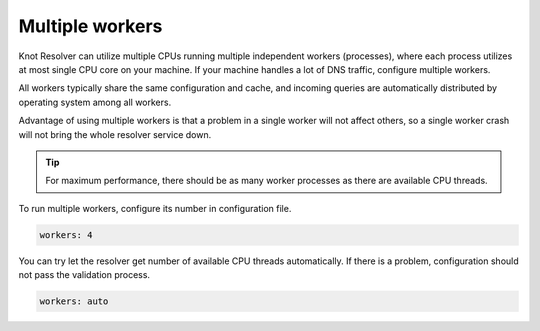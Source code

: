 .. SPDX-License-Identifier: GPL-3.0-or-later

.. _config-multiple-workers:

Multiple workers
================

Knot Resolver can utilize multiple CPUs running multiple independent workers (processes), where each process utilizes at most single CPU core on your machine.
If your machine handles a lot of DNS traffic, configure multiple workers.

All workers typically share the same configuration and cache, and incoming queries are automatically distributed by operating system among all workers.

Advantage of using multiple workers is that a problem in a single worker will not affect others, so a single worker crash will not bring the whole resolver service down.

.. tip::

   For maximum performance, there should be as many worker processes as there are available CPU threads.

To run multiple workers, configure its number in configuration file.

.. code-block:: yaml

   workers: 4

You can try let the resolver get number of available CPU threads automatically.
If there is a problem, configuration should not pass the validation process.

.. code-block:: yaml

   workers: auto
